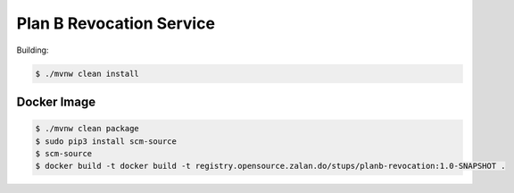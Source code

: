 =========================
Plan B Revocation Service
=========================

Building:

.. code-block:: bash

    $ ./mvnw clean install

Docker Image
============

.. code-block:: bash

    $ ./mvnw clean package
    $ sudo pip3 install scm-source
    $ scm-source
    $ docker build -t docker build -t registry.opensource.zalan.do/stups/planb-revocation:1.0-SNAPSHOT .
